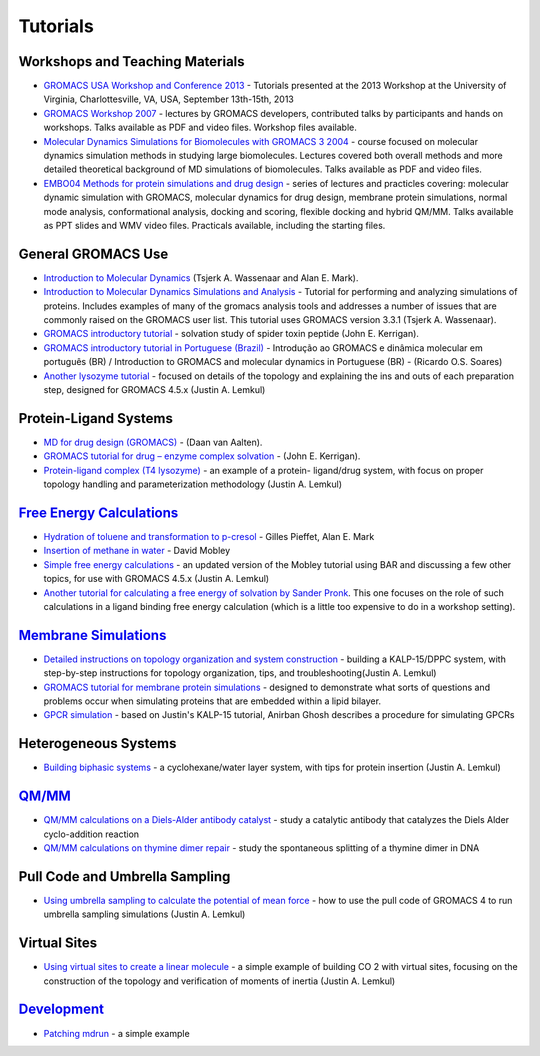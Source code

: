 Tutorials
=========

Workshops and Teaching Materials
~~~~~~~~~~~~~~~~~~~~~~~~~~~~~~~~

+ `GROMACS USA Workshop and Conference 2013`_ - Tutorials presented at
  the 2013 Workshop at the University of Virginia, Charlottesville, VA,
  USA, September 13th-15th, 2013
+ `GROMACS Workshop 2007`_ - lectures by GROMACS developers,
  contributed talks by participants and hands on workshops. Talks
  available as PDF and video files. Workshop files available.
+ `Molecular Dynamics Simulations for Biomolecules with GROMACS 3
  2004`_ - course focused on molecular dynamics simulation methods in
  studying large biomolecules. Lectures covered both overall methods and
  more detailed theoretical background of MD simulations of
  biomolecules. Talks available as PDF and video files.
+ `EMBO04 Methods for protein simulations and drug design`_ - series
  of lectures and practicles covering: molecular dynamic simulation with
  GROMACS, molecular dynamics for drug design, membrane protein
  simulations, normal mode analysis, conformational analysis, docking
  and scoring, flexible docking and hybrid QM/MM. Talks available as PPT
  slides and WMV video files. Practicals available, including the
  starting files.

General GROMACS Use
~~~~~~~~~~~~~~~~~~~

+ `Introduction to Molecular Dynamics`_ (Tsjerk A. Wassenaar and Alan
  E. Mark).
+ `Introduction to Molecular Dynamics Simulations and Analysis`_ -
  Tutorial for performing and analyzing simulations of proteins.
  Includes examples of many of the gromacs analysis tools and addresses
  a number of issues that are commonly raised on the GROMACS user list.
  This tutorial uses GROMACS version 3.3.1 (Tsjerk A. Wassenaar).
+ `GROMACS introductory tutorial`_ - solvation study of spider toxin
  peptide (John E. Kerrigan).
+ `GROMACS introductory tutorial in Portuguese (Brazil)`_ - Introdução
  ao GROMACS e dinâmica molecular em português (BR) / Introduction to
  GROMACS and molecular dynamics in Portuguese (BR) - (Ricardo O.S.
  Soares)
+ `Another lysozyme tutorial`_ - focused on details of the topology
  and explaining the ins and outs of each preparation step, designed for
  GROMACS 4.5.x (Justin A. Lemkul)

Protein-Ligand Systems
~~~~~~~~~~~~~~~~~~~~~~

+ `MD for drug design (GROMACS)`_ - (Daan van Aalten).
+ `GROMACS tutorial for drug – enzyme complex solvation`_ - (John E.
  Kerrigan).
+ `Protein-ligand complex (T4 lysozyme)`_ - an example of a protein-
  ligand/drug system, with focus on proper topology handling and
  parameterization methodology (Justin A. Lemkul)


`Free Energy Calculations`_
~~~~~~~~~~~~~~~~~~~~~~~~~~~

+ `Hydration of toluene and transformation to p-cresol`_ - Gilles
  Pieffet, Alan E. Mark
+ `Insertion of methane in water`_ - David Mobley
+ `Simple free energy calculations`_ - an updated version of the
  Mobley tutorial using BAR and discussing a few other topics, for use
  with GROMACS 4.5.x (Justin A. Lemkul)
+ `Another tutorial for calculating a free energy of solvation by
  Sander Pronk`_. This one focuses on the role of such calculations in a
  ligand binding free energy calculation (which is a little too
  expensive to do in a workshop setting).


`Membrane Simulations`_
~~~~~~~~~~~~~~~~~~~~~~~

+ `Detailed instructions on topology organization and system
  construction`_ - building a KALP-15/DPPC system, with step-by-step
  instructions for topology organization, tips, and
  troubleshooting(Justin A. Lemkul)
+ `GROMACS tutorial for membrane protein simulations`_ - designed to
  demonstrate what sorts of questions and problems occur when simulating
  proteins that are embedded within a lipid bilayer.
+ `GPCR simulation`_ - based on Justin's KALP-15 tutorial, Anirban
  Ghosh describes a procedure for simulating GPCRs


Heterogeneous Systems
~~~~~~~~~~~~~~~~~~~~~

+ `Building biphasic systems`_ - a cyclohexane/water layer system,
  with tips for protein insertion (Justin A. Lemkul)


`QM/MM`_
~~~~~~~~

+ `QM/MM calculations on a Diels-Alder antibody catalyst`_ - study a
  catalytic antibody that catalyzes the Diels Alder cyclo-addition
  reaction
+ `QM/MM calculations on thymine dimer repair`_ - study the
  spontaneous splitting of a thymine dimer in DNA

Pull Code and Umbrella Sampling
~~~~~~~~~~~~~~~~~~~~~~~~~~~~~~~

+ `Using umbrella sampling to calculate the potential of mean force`_
  - how to use the pull code of GROMACS 4 to run umbrella sampling
  simulations (Justin A. Lemkul)

Virtual Sites
~~~~~~~~~~~~~

+ `Using virtual sites to create a linear molecule`_ - a simple
  example of building CO 2 with virtual sites, focusing on the
  construction of the topology and verification of moments of inertia
  (Justin A. Lemkul)

`Development`_
~~~~~~~~~~~~~~

+ `Patching mdrun`_ - a simple example

.. _Insertion of methane in water: http://www.dillgroup.ucsf.edu/group/wiki/index.php?title=Free_Energy:_Tutorial
.. _GROMACS Workshop 2007: http://www.csc.fi/english/research/sciences/chemistry/courses/gmx2007
.. _Detailed instructions on topology organization and system construction: http://www.bevanlab.biochem.vt.edu/Pages/Personal/justin/gmx-tutorials/membrane_protein/index.html
.. _Building biphasic systems: http://www.bevanlab.biochem.vt.edu/Pages/Personal/justin/gmx-tutorials/biphasic/index.html
.. _MD for drug design (GROMACS): http://www.dddc.ac.cn/embo04/practicals/9_15.htm
.. _Protein-ligand complex (T4 lysozyme): http://www.bevanlab.biochem.vt.edu/Pages/Personal/justin/gmx-tutorials/complex/index.html
.. _GROMACS tutorial for membrane protein simulations: http://www.dddc.ac.cn/embo04/practicals/9_16.htm
.. _Another tutorial for calculating a free energy of solvation by Sander Pronk: http://www.gromacs.org/Documentation/Tutorials/Free_energy_of_solvation_tutorial
.. _Using umbrella sampling to calculate the potential of mean force: http://www.bevanlab.biochem.vt.edu/Pages/Personal/justin/gmx-tutorials/umbrella/index.html
.. _Include File Mechani...: http://www.gromacs.org/Documentation/Include_File_Mechanism
.. _Introduction to Molecular Dynamics: http://md.chem.rug.nl/%7Emdcourse/index.html
.. _Patching mdrun: http://www.gromacs.org/Developer_Zone/Programming_Guide/Patching_mdrun
.. _Another Lysozyme Tu...: http://www.gromacs.org/Documentation/Tutorials/Another_Lysozyme_Tutorial
.. _GROMACS USA Workshop and Conference 2013: http://www.gromacs.org/Documentation/Tutorials/GROMACS_USA_Workshop_and_Conference_2013
.. _Free Energy Calculations: http://www.gromacs.org/Documentation/How-tos/Free_Energy_Calculations
.. _GPCR simulation: https://sites.google.com/site/anirbanzz/gpcr-gromacs-tutorial
.. _Learn more on enabling these capabilities with MindTouch 2010.: http://www.mindtouch.com/redir/mindtouch-tcs/
.. _GROMACS introductory tutorial in Portuguese (Brazil): http://fisbio.fcfrp.usp.br/index.php/component/attachments/download/124
.. _Another lysozyme tutorial: http://www.bevanlab.biochem.vt.edu/Pages/Personal/justin/gmx-tutorials/lysozyme/index.html
.. _Molecular Dynamics Simulations for Biomolecules with GROMACS 3 2004: http://www.csc.fi/english/research/sciences/chemistry/courses/gmx2004/index_html
.. _Hydration of toluene and transformation to p-cresol: http://compbio.chemistry.uq.edu.au/education/Free-Energy_Course/0.introduction.html
.. _Introduction to Molecular Dynamics Simulations and Analysis: http://nmr.chem.uu.nl/%7Etsjerk/course/molmod/
.. _Membrane Simulations: http://www.gromacs.org/Documentation/How-tos/Membrane_Simulations
.. _GROMACS introductory tutorial: http://cinjweb.umdnj.edu/%7Ekerrigje/pdf_files/fwspidr_tutor.pdf
.. _GROMACS tutorial for drug – enzyme complex solvation: http://cinjweb.umdnj.edu/%7Ekerrigje/pdf_files/trp_drug_tutor.pdf
.. _Simple free energy calculations: http://www.bevanlab.biochem.vt.edu/Pages/Personal/justin/gmx-tutorials/free_energy/index.html
.. _EMBO04 Methods for protein simulations and drug design: http://www.dddc.ac.cn/embo04/
.. _QM/MM calculations on a Diels-Alder antibody catalyst: http://wwwuser.gwdg.de/%7Eggroenh/EMBO2004/html/tutorial.html
.. _QM/MM calculations on thymine dimer repair: http://wwwuser.gwdg.de/%7Eggroenh/SaoCarlos2008/html/tutorial.html
.. _Using virtual sites to create a linear molecule: http://www.bevanlab.biochem.vt.edu/Pages/Personal/justin/gmx-tutorials/vsites/index.html
.. _QM/MM: http://www.gromacs.org/Documentation/How-tos/QMMM
